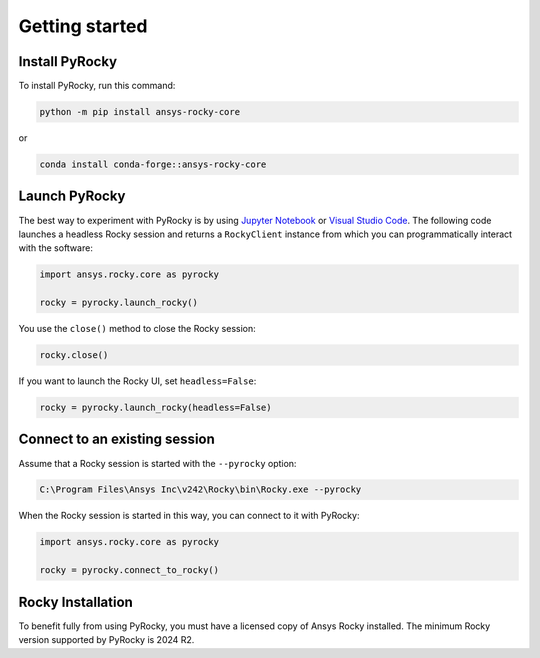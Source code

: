 .. _ref_index_getting_started:

===============
Getting started
===============

Install PyRocky
---------------

To install PyRocky, run this command:


.. code:: bash

    python -m pip install ansys-rocky-core

or

.. code:: bash

    conda install conda-forge::ansys-rocky-core

Launch PyRocky
--------------

The best way to experiment with PyRocky is by using `Jupyter Notebook <https://jupyter.org/>`_
or `Visual Studio Code <https://code.visualstudio.com>`_. The following code launches a
headless Rocky session and returns a ``RockyClient`` instance from which you can programmatically
interact with the software:

..  code:: python

    import ansys.rocky.core as pyrocky

    rocky = pyrocky.launch_rocky()

You use the ``close()`` method to close the Rocky session:

..  code:: python

    rocky.close()

If you want to launch the Rocky UI, set ``headless=False``:

..  code:: python

    rocky = pyrocky.launch_rocky(headless=False)

Connect to an existing session
------------------------------

Assume that a Rocky session is started with the ``--pyrocky`` option:

.. code::

   C:\Program Files\Ansys Inc\v242\Rocky\bin\Rocky.exe --pyrocky

When the Rocky session is started in this way, you can connect to it with PyRocky:

.. code:: python

    import ansys.rocky.core as pyrocky

    rocky = pyrocky.connect_to_rocky()

Rocky Installation
------------------------------

To benefit fully from using PyRocky, you must have a licensed copy of Ansys Rocky
installed. The minimum Rocky version supported by PyRocky is 2024 R2.
